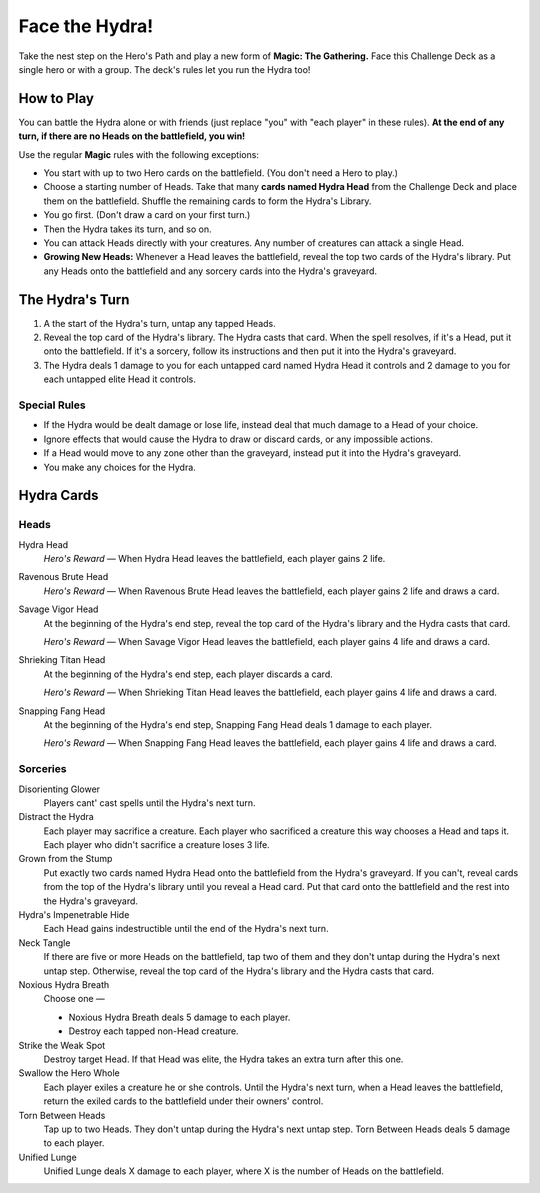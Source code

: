 .. Hydra Challenge Deck

=================
 Face the Hydra!
=================

Take the nest step on the Hero's Path and play a new form of **Magic: The Gathering.** Face this Challenge Deck as a single
hero or with a group. The deck's rules let you run the Hydra too!

How to Play
===========

You can battle the Hydra alone or with friends (just replace "you" with "each player" in these rules).
**At the end of any turn, if there are no Heads on the battlefield, you win!**

Use the regular **Magic** rules with the following exceptions:

* You start with up to two Hero cards on the battlefield. (You don't need a Hero to play.)
* Choose a starting number of Heads. Take that many **cards named Hydra Head** from the Challenge Deck and place them on the battlefield.
  Shuffle the remaining cards to form the Hydra's Library.
* You go first. (Don't draw a card on your first turn.)
* Then the Hydra takes its turn, and so on.
* You can attack Heads directly with your creatures. Any number of creatures can attack a single Head.
* **Growing New Heads:** Whenever a Head leaves the battlefield, reveal the top two cards of the Hydra's library. Put any
  Heads onto the battlefield and any sorcery cards into the Hydra's graveyard.

The Hydra's Turn
================

#. A the start of the Hydra's turn, untap any tapped Heads.
#. Reveal the top card of the Hydra's library. The Hydra casts that card.
   When the spell resolves, if it's a Head, put it onto the battlefield.
   If it's a sorcery, follow its instructions and then put it into the Hydra's
   graveyard.
#. The Hydra deals 1 damage to you for each untapped card named Hydra Head it controls
   and 2 damage to you for each untapped elite Head it controls.

Special Rules
-------------

* If the Hydra would be dealt damage or lose life, instead deal that much damage to a Head of your choice.
* Ignore effects that would cause the Hydra to draw or discard cards, or any impossible actions.
* If a Head would move to any zone other than the graveyard, instead put it into the Hydra's graveyard.
* You make any choices for the Hydra.


Hydra Cards
===========

Heads
-----

Hydra Head
    *Hero's Reward* — When Hydra Head leaves the battlefield, each player gains 2 life.
    
Ravenous Brute Head
    *Hero's Reward* — When Ravenous Brute Head leaves the battlefield, each player gains 2 life and draws a card.
    
Savage Vigor Head
    At the beginning of the Hydra's end step, reveal the top card of the Hydra's library and the Hydra casts that card.
    
    *Hero's Reward* — When Savage Vigor Head leaves the battlefield, each player gains 4 life and draws a card.
    
Shrieking Titan Head
    At the beginning of the Hydra's end step, each player discards a card.
    
    *Hero's Reward* — When Shrieking Titan Head leaves the battlefield, each player gains 4 life and draws a card.
    
Snapping Fang Head
    At the beginning of the Hydra's end step, Snapping Fang Head deals 1 damage to each player.
    
    *Hero's Reward* — When Snapping Fang Head leaves the battlefield, each player gains 4 life and draws a card.
    
Sorceries
---------

Disorienting Glower
    Players cant' cast spells until the Hydra's next turn.
    
Distract the Hydra
    Each player may sacrifice a creature.
    Each player who sacrificed a creature this way chooses a Head and taps it.
    Each player who didn't sacrifice a creature loses 3 life.
    
Grown from the Stump
    Put exactly two cards named Hydra Head onto the battlefield from the Hydra's graveyard.
    If you can't, reveal cards from the top of the Hydra's library until you reveal a Head card.
    Put that card onto the battlefield and the rest into the Hydra's graveyard.
    
Hydra's Impenetrable Hide
    Each Head gains indestructible until the end of the Hydra's next turn.
    
Neck Tangle
    If there are five or more Heads on the battlefield, tap two of them and they don't untap during the Hydra's next untap step.
    Otherwise, reveal the top card of the Hydra's library and the Hydra casts that card.
    
Noxious Hydra Breath
    Choose one —

    • Noxious Hydra Breath deals 5 damage to each player.
    
    • Destroy each tapped non-Head creature.
    
Strike the Weak Spot
    Destroy target Head. If that Head was elite, the Hydra takes an extra turn after this one.
    
Swallow the Hero Whole
    Each player exiles a creature he or she controls. Until the Hydra's next turn, when a Head leaves the battlefield,
    return the exiled cards to the battlefield under their owners' control.
    
Torn Between Heads
    Tap up to two Heads. They don't untap during the Hydra's next untap step. Torn Between Heads deals 5 damage to each player.
    
Unified Lunge
    Unified Lunge deals X damage to each player, where X is the number of Heads on the battlefield.
